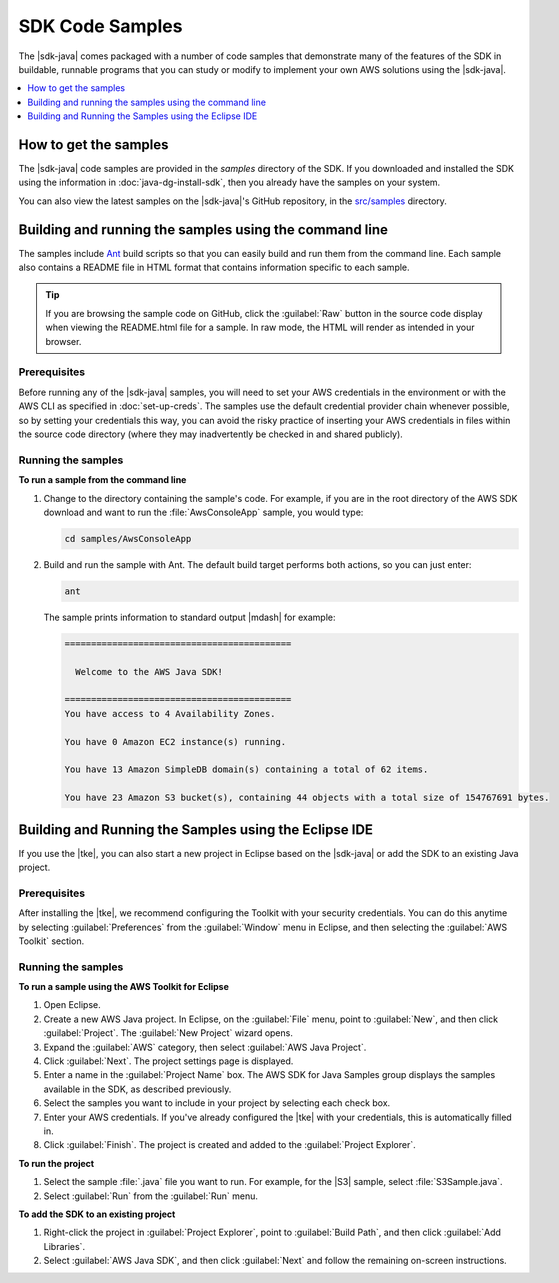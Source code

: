 .. Copyright 2010-2016 Amazon.com, Inc. or its affiliates. All Rights Reserved.

   This work is licensed under a Creative Commons Attribution-NonCommercial-ShareAlike 4.0
   International License (the "License"). You may not use this file except in compliance with the
   License. A copy of the License is located at http://creativecommons.org/licenses/by-nc-sa/4.0/.

   This file is distributed on an "AS IS" BASIS, WITHOUT WARRANTIES OR CONDITIONS OF ANY KIND,
   either express or implied. See the License for the specific language governing permissions and
   limitations under the License.

################
SDK Code Samples
################

The |sdk-java| comes packaged with a number of code samples that demonstrate many of the features of
the SDK in buildable, runnable programs that you can study or modify to implement your own AWS
solutions using the |sdk-java|.

.. contents::
   :depth: 1
   :local:

How to get the samples
======================

The |sdk-java| code samples are provided in the `samples` directory of the SDK. If you downloaded
and installed the SDK using the information in :doc:`java-dg-install-sdk`, then you already have the
samples on your system.

You can also view the latest samples on the |sdk-java|'s GitHub repository, in the `src/samples
<https://github.com/aws/aws-sdk-java/tree/master/src/samples>`_ directory.


.. _samples-cmdline:

Building and running the samples using the command line
=======================================================

The samples include `Ant <http://ant.apache.org/>`_ build scripts so that you can easily build and
run them from the command line. Each sample also contains a README file in HTML format that contains
information specific to each sample.

.. tip:: If you are browsing the sample code on GitHub, click the :guilabel:`Raw` button in the source
    code display when viewing the README.html file for a sample. In raw mode, the HTML will render
    as intended in your browser.

Prerequisites
-------------

Before running any of the |sdk-java| samples, you will need to set your AWS credentials in the
environment or with the AWS CLI as specified in :doc:`set-up-creds`. The samples use the default
credential provider chain whenever possible, so by setting your credentials this way, you can avoid
the risky practice of inserting your AWS credentials in files within the source code directory
(where they may inadvertently be checked in and shared publicly).

Running the samples
-------------------

**To run a sample from the command line**

1.  Change to the directory containing the sample's code. For example, if you are in the root
    directory of the AWS SDK download and want to run the :file:`AwsConsoleApp` sample, you would
    type:

    .. code-block:: none

        cd samples/AwsConsoleApp

2.  Build and run the sample with Ant. The default build target performs both actions, so you can
    just enter:

    .. code-block:: none

        ant

    The sample prints information to standard output |mdash| for example:

    .. code-block:: none

        ===========================================

          Welcome to the AWS Java SDK!

        ===========================================
        You have access to 4 Availability Zones.

        You have 0 Amazon EC2 instance(s) running.

        You have 13 Amazon SimpleDB domain(s) containing a total of 62 items.

        You have 23 Amazon S3 bucket(s), containing 44 objects with a total size of 154767691 bytes.


Building and Running the Samples using the Eclipse IDE
======================================================

If you use the |tke|, you can also start a new project in Eclipse based on the |sdk-java| or add the
SDK to an existing Java project.

Prerequisites
-------------

After installing the |tke|, we recommend configuring the Toolkit with your security credentials.
You can do this anytime by selecting :guilabel:`Preferences` from the :guilabel:`Window` menu in
Eclipse, and then selecting the :guilabel:`AWS Toolkit` section.

Running the samples
-------------------

**To run a sample using the AWS Toolkit for Eclipse**

1.  Open Eclipse.

2.  Create a new AWS Java project. In Eclipse, on the :guilabel:`File` menu, point to
    :guilabel:`New`, and then click :guilabel:`Project`. The :guilabel:`New Project` wizard opens.

3.  Expand the :guilabel:`AWS` category, then select :guilabel:`AWS Java Project`.

4.  Click :guilabel:`Next`. The project settings page is displayed.

5.  Enter a name in the :guilabel:`Project Name` box. The AWS SDK for Java Samples group displays
    the samples available in the SDK, as described previously.

6.  Select the samples you want to include in your project by selecting each check box.

7.  Enter your AWS credentials. If you've already configured the |tke| with your credentials, this
    is automatically filled in.

8.  Click :guilabel:`Finish`. The project is created and added to the :guilabel:`Project Explorer`.

**To run the project**

1.  Select the sample :file:`.java` file you want to run. For example, for the |S3| sample, select
    :file:`S3Sample.java`.

2.  Select :guilabel:`Run` from the :guilabel:`Run` menu.

**To add the SDK to an existing project**

1.  Right-click the project in :guilabel:`Project Explorer`, point to :guilabel:`Build Path`, and
    then click :guilabel:`Add Libraries`.

2.  Select :guilabel:`AWS Java SDK`, and then click :guilabel:`Next` and follow the remaining
    on-screen instructions.


